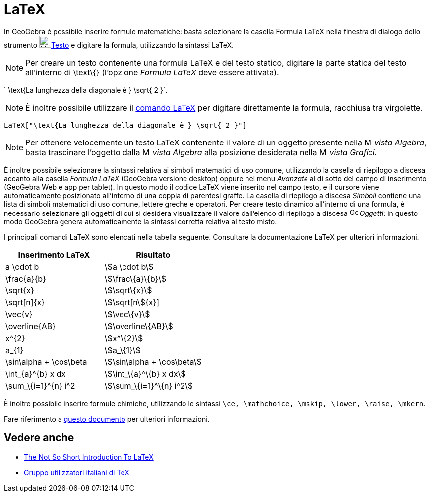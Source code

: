 = LaTeX

In GeoGebra è possibile inserire formule matematiche: basta selezionare la casella Formula LaTeX nella finestra di
dialogo dello strumento image:24px-Mode_text.svg.png[Mode
text.svg,width=24,height=24]xref:/tools/Strumento_Testo.adoc[Testo] e digitare la formula, utilizzando la sintassi
LaTeX.

[NOTE]

====

Per creare un testo contenente una formula LaTeX e del testo statico, digitare la parte statica del testo all'interno di
\text\{} (l'opzione _Formula LaTeX_ deve essere attivata).

====

[EXAMPLE]

====

` \text{La lunghezza della diagonale è } \sqrt{ 2 }`.

====

[NOTE]

====

È inoltre possibile utilizzare il xref:/commands/Comando_LaTeX.adoc[comando LaTeX] per digitare direttamente la formula,
racchiusa tra virgolette.

====

[EXAMPLE]

====

`LaTeX["\text{La lunghezza della diagonale è } \sqrt{ 2 }"]`

====

[NOTE]

====

Per ottenere velocemente un testo LaTeX contenente il valore di un oggetto presente nella
image:16px-Menu_view_algebra.svg.png[Menu view algebra.svg,width=16,height=16] _vista Algebra_, basta trascinare
l'oggetto dalla image:16px-Menu_view_algebra.svg.png[Menu view algebra.svg,width=16,height=16] _vista Algebra_ alla
posizione desiderata nella image:16px-Menu_view_graphics.svg.png[Menu view graphics.svg,width=16,height=16] _vista
Grafici_.

====

È inoltre possibile selezionare la sintassi relativa ai simboli matematici di uso comune, utilizzando la casella di
riepilogo a discesa accanto alla casella _Formula LaTeX_ (GeoGebra versione desktop) oppure nel menu _Avanzate_ al di
sotto del campo di inserimento (GeoGebra Web e app per tablet). In questo modo il codice LaTeX viene inserito nel campo
testo, e il cursore viene automaticamente posizionato all'interno di una coppia di parentesi graffe. La casella di
riepilogo a discesa _Simboli_ contiene una lista di simboli matematici di uso comune, lettere greche e operatori. Per
creare testo dinamico all'interno di una formula, è necessario selezionare gli oggetti di cui si desidera visualizzare
il valore dall'elenco di riepilogo a discesa image:16px-GeoGebra_48.png[GeoGebra 48.png,width=16,height=16] _Oggetti_:
in questo modo GeoGebra genera automaticamente la sintassi corretta relativa al testo misto.

I principali comandi LaTeX sono elencati nella tabella seguente. Consultare la documentazione LaTeX per ulteriori
informazioni.

[cols=",",options="header",]
|===
|Inserimento LaTeX |Risultato
|a \cdot b |stem:[a \cdot b]
|\frac\{a}\{b} |stem:[\frac\{a}\{b}]
|\sqrt\{x} |stem:[\sqrt\{x}]
|\sqrt[n]\{x} |stem:[\sqrt[n]\{x}]
|\vec\{v} |stem:[\vec\{v}]
|\overline\{AB} |stem:[\overline\{AB}]
|x^\{2} |stem:[x^\{2}]
|a_\{1} |stem:[a_\{1}]
|\sin\alpha + \cos\beta |stem:[\sin\alpha + \cos\beta]
|\int_\{a}^\{b} x dx |stem:[\int_\{a}^\{b} x dx]
|\sum_\{i=1}^\{n} i^2 |stem:[\sum_\{i=1}^\{n} i^2]
|===

È inoltre possibile inserire formule chimiche, utilizzando le sintassi
`\ce, \mathchoice, \mskip, \lower, \raise, \mkern`.

Fare riferimento a https://mhchem.github.io/MathJax-mhchem/[questo documento] per ulteriori informazioni.

== [#Vedere_anche]#Vedere anche#

* http://folk.uio.no/knutm/mmcs2008/lshort2e.pdf[The Not So Short Introduction To LaTeX]
* http://www.guit.sssup.it/[Gruppo utilizzatori italiani di TeX]
